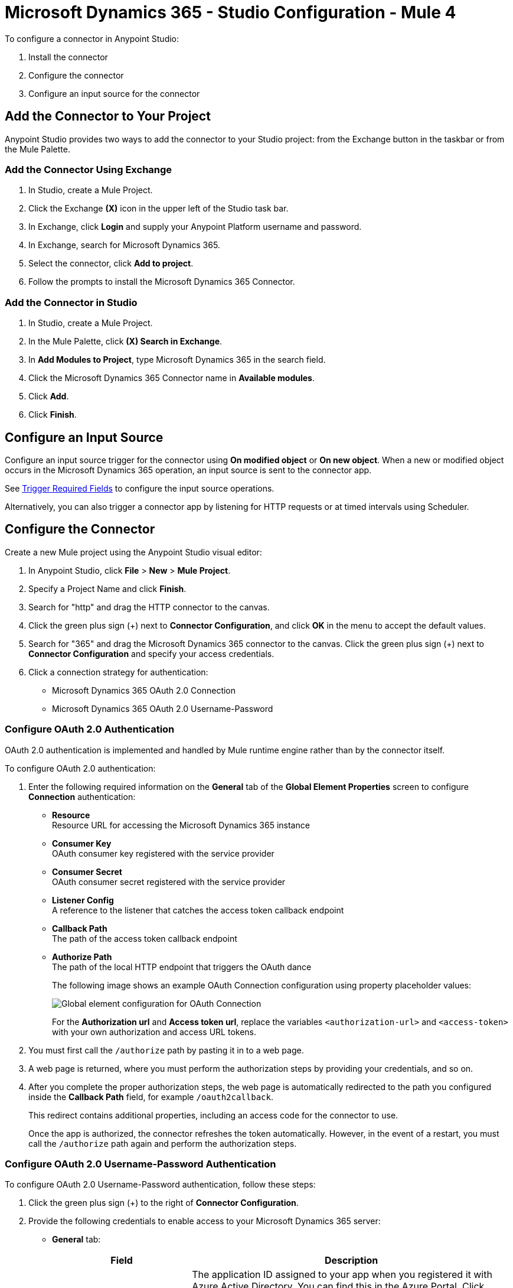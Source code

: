 = Microsoft Dynamics 365 - Studio Configuration - Mule 4

To configure a connector in Anypoint Studio:

. Install the connector
. Configure the connector
. Configure an input source for the connector

== Add the Connector to Your Project

Anypoint Studio provides two ways to add the connector to your Studio project: from the Exchange
button in the taskbar or from the Mule Palette.

=== Add the Connector Using Exchange

. In Studio, create a Mule Project.
. Click the Exchange *(X)* icon in the upper left of the Studio task bar.
. In Exchange, click *Login* and supply your Anypoint Platform username and password.
. In Exchange, search for Microsoft Dynamics 365.
. Select the connector, click *Add to project*.
. Follow the prompts to install the Microsoft Dynamics 365 Connector.

=== Add the Connector in Studio

. In Studio, create a Mule Project.
. In the Mule Palette, click *(X) Search in Exchange*.
. In *Add Modules to Project*, type Microsoft Dynamics 365 in the search field.
. Click the Microsoft Dynamics 365 Connector name in *Available modules*.
. Click *Add*.
. Click *Finish*.

== Configure an Input Source

Configure an input source trigger for the connector using *On modified object* or *On new object*. When a new or modified
object occurs in the Microsoft Dynamics 365 operation, an input source is sent to the connector app.

See xref:index.adoc#trigger-required-fields[Trigger Required Fields] to configure the
input source operations.

Alternatively, you can also trigger a connector app by listening for HTTP requests or at timed intervals using Scheduler.

== Configure the Connector

Create a new Mule project using the Anypoint Studio visual editor:

. In Anypoint Studio, click *File* > *New* > *Mule Project*.
. Specify a Project Name and click *Finish*.
. Search for "http" and drag the HTTP connector to the canvas.
. Click the green
plus sign (+) next to *Connector Configuration*, and click *OK* in the menu to accept the default values.
. Search for "365" and drag the Microsoft Dynamics 365 connector to the canvas.
Click the green plus sign (+) next to *Connector Configuration* and specify your access credentials.
. Click a connection strategy for authentication:
+
** Microsoft Dynamics 365 OAuth 2.0 Connection
** Microsoft Dynamics 365 OAuth 2.0 Username-Password

=== Configure OAuth 2.0 Authentication

OAuth 2.0 authentication is implemented and handled by Mule runtime engine rather than by the connector itself.

To configure OAuth 2.0 authentication:

. Enter the following required information on the *General* tab of the *Global Element Properties* screen to configure *Connection* authentication:
* *Resource* +
Resource URL for accessing the Microsoft Dynamics 365 instance
* *Consumer Key* +
OAuth consumer key registered with the service provider
* *Consumer Secret* +
OAuth consumer secret registered with the service provider
* *Listener Config* +
A reference to the listener that catches the access token callback endpoint
* *Callback Path* +
The path of the access token callback endpoint
* *Authorize Path* +
The path of the local HTTP endpoint that triggers the OAuth dance
+
The following image shows an example OAuth Connection configuration using property placeholder values:
+
image::dynamics-oauth-connection.png[Global element configuration for OAuth Connection]
+
For the *Authorization url* and *Access token url*, replace the variables `<authorization-url>` and `<access-token>` with your own authorization and access URL tokens.
. You must first call the `/authorize` path by pasting it in to a web page.
. A web page is returned, where you must perform the authorization steps by providing your credentials, and so on.
. After you complete the proper authorization steps, the web page is automatically redirected to the path you configured inside the *Callback Path* field, for example `/oauth2callback`.
+
This redirect contains additional properties, including an access code for the connector to use.
+
Once the app is authorized, the connector refreshes the token automatically. However, in the event of a restart, you must call the `/authorize` path again and perform the authorization steps.

=== Configure OAuth 2.0 Username-Password Authentication

To configure OAuth 2.0 Username-Password authentication, follow these steps:

. Click the green plus sign (+) to the right of *Connector Configuration*.
. Provide the following credentials to enable access to your Microsoft Dynamics 365 server:
+
* *General* tab:
+
[%header,cols="30s,70a"]
|===
|Field |Description
|Client ID |The application ID assigned to your app when you registered it with Azure Active Directory. You can find this in the Azure Portal. Click *Active Directory*, click the directory, choose the application, and click *Configure*.
|Client Secret |The application secret that you created in the app registration portal for your app. This should not be used in a native app, because client secrets cannot be reliably stored on devices. This is required for web apps and web APIs, which have the ability to store the client secret securely on the server side.
|Username |User name used to initialize the session
|Password |Password used to authenticate the user
|Resource |The application ID URI of the web API (secured resource). This must be the root URI, without specifing the CRM version: for example, `+https://YOUR_ORG.crm.dynamics.com/+`.
|Token Request Endpoint |The token endpoint that is called to get the access token: for example, `+https://login.windows.net/TENANT_ID/oauth2/token+`, where TENANT_ID is the Azure Active Directory ID.
|===
+
* *Advanced* tab:
+
[%header,cols="30s,70a"]
|===
|Field |Description
|Read Timeout |The duration in milliseconds that the consumer waits for a response before
timing out. Zero (0) means wait forever.
|Connection Timeout |The duration in milliseconds that the consumer tries to establish a connection before timing out. Zero (0) means wait forever.
|===
+
. Click *Test Connection* to ensure that your credentials are accepted at the server endpoint.
. If present, click *Enable DataSense* to let your application acquire metadata from the server.

== Run a Flow

. In Package Explorer, right-click your project's name and click *Run As* > *Mule Application*.
. Check the console to see when the application starts.
You should see messages such as these if no errors occur:

[source,text,linenums]
----
************************************************************
INFO  2019-10-14 22:12:42,003 [main] org.mule.module.launcher.DeploymentDirectoryWatcher:
++++++++++++++++++++++++++++++++++++++++++++++++++++++++++++
+ Mule is up and kicking (every 5000ms)                    +
++++++++++++++++++++++++++++++++++++++++++++++++++++++++++++
INFO  2019-10-14 22:12:42,006 [main] org.mule.module.launcher.StartupSummaryDeploymentListener:
**********************************************************
*  - - + DOMAIN + - -               * - - + STATUS + - - *
**********************************************************
* default                           * DEPLOYED           *
**********************************************************

************************************************************************
* - - + APPLICATION + - -   * - - + DOMAIN + - -  * - - + STATUS + - - *
************************************************************************
* myapp                     * default             * DEPLOYED           *
************************************************************************
----

== Next Step

After configuring the Microsoft Dynamics 365 Connector for use in Studio, see the
xref:microsoft-dynamics-365-connector-examples.adoc[Examples]
topic for more configuration information.

== See Also

* https://help.mulesoft.com[MuleSoft Help Center]
